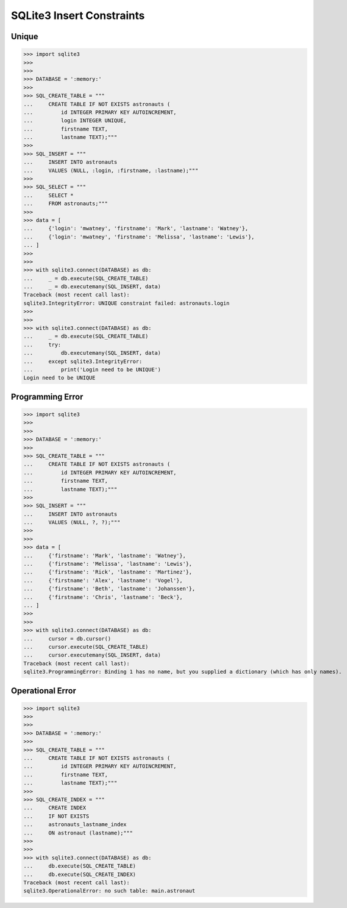 SQLite3 Insert Constraints
==========================


Unique
------
>>> import sqlite3
>>>
>>>
>>> DATABASE = ':memory:'
>>>
>>> SQL_CREATE_TABLE = """
...     CREATE TABLE IF NOT EXISTS astronauts (
...         id INTEGER PRIMARY KEY AUTOINCREMENT,
...         login INTEGER UNIQUE,
...         firstname TEXT,
...         lastname TEXT);"""
>>>
>>> SQL_INSERT = """
...     INSERT INTO astronauts
...     VALUES (NULL, :login, :firstname, :lastname);"""
>>>
>>> SQL_SELECT = """
...     SELECT *
...     FROM astronauts;"""
>>>
>>> data = [
...     {'login': 'mwatney', 'firstname': 'Mark', 'lastname': 'Watney'},
...     {'login': 'mwatney', 'firstname': 'Melissa', 'lastname': 'Lewis'},
... ]
>>>
>>>
>>> with sqlite3.connect(DATABASE) as db:
...     _ = db.execute(SQL_CREATE_TABLE)
...     _ = db.executemany(SQL_INSERT, data)
Traceback (most recent call last):
sqlite3.IntegrityError: UNIQUE constraint failed: astronauts.login
>>>
>>>
>>> with sqlite3.connect(DATABASE) as db:
...     _ = db.execute(SQL_CREATE_TABLE)
...     try:
...         db.executemany(SQL_INSERT, data)
...     except sqlite3.IntegrityError:
...         print('Login need to be UNIQUE')
Login need to be UNIQUE


Programming Error
-----------------
>>> import sqlite3
>>>
>>>
>>> DATABASE = ':memory:'
>>>
>>> SQL_CREATE_TABLE = """
...     CREATE TABLE IF NOT EXISTS astronauts (
...         id INTEGER PRIMARY KEY AUTOINCREMENT,
...         firstname TEXT,
...         lastname TEXT);"""
>>>
>>> SQL_INSERT = """
...     INSERT INTO astronauts
...     VALUES (NULL, ?, ?);"""
>>>
>>>
>>> data = [
...     {'firstname': 'Mark', 'lastname': 'Watney'},
...     {'firstname': 'Melissa', 'lastname': 'Lewis'},
...     {'firstname': 'Rick', 'lastname': 'Martinez'},
...     {'firstname': 'Alex', 'lastname': 'Vogel'},
...     {'firstname': 'Beth', 'lastname': 'Johanssen'},
...     {'firstname': 'Chris', 'lastname': 'Beck'},
... ]
>>>
>>>
>>> with sqlite3.connect(DATABASE) as db:
...     cursor = db.cursor()
...     cursor.execute(SQL_CREATE_TABLE)
...     cursor.executemany(SQL_INSERT, data)
Traceback (most recent call last):
sqlite3.ProgrammingError: Binding 1 has no name, but you supplied a dictionary (which has only names).


Operational Error
-----------------
>>> import sqlite3
>>>
>>>
>>> DATABASE = ':memory:'
>>>
>>> SQL_CREATE_TABLE = """
...     CREATE TABLE IF NOT EXISTS astronauts (
...         id INTEGER PRIMARY KEY AUTOINCREMENT,
...         firstname TEXT,
...         lastname TEXT);"""
>>>
>>> SQL_CREATE_INDEX = """
...     CREATE INDEX
...     IF NOT EXISTS
...     astronauts_lastname_index
...     ON astronaut (lastname);"""
>>>
>>>
>>> with sqlite3.connect(DATABASE) as db:
...     db.execute(SQL_CREATE_TABLE)
...     db.execute(SQL_CREATE_INDEX)
Traceback (most recent call last):
sqlite3.OperationalError: no such table: main.astronaut
